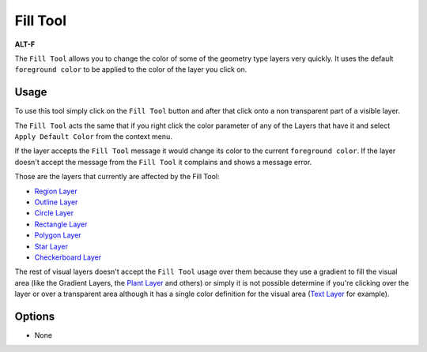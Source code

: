 .. _tool_fill:

########################
     Fill Tool
########################

|Tool_fill_icon.png| \ **ALT-F**\ 

The ``Fill Tool`` allows you to change the color of some of the geometry
type layers very quickly. It uses the default ``foreground color`` to be
applied to the color of the layer you click on.

Usage
-----

To use this tool simply click on the ``Fill Tool`` button and after that
click onto a non transparent part of a visible layer.

The ``Fill Tool`` acts the same that if you right click the color
parameter of any of the Layers that have it and select
``Apply Default Color`` from the context menu.

If the layer accepts the ``Fill Tool`` message it would change its color
to the current ``foreground color``. If the layer doesn't accept the
message from the ``Fill Tool`` it complains and shows a message error.

Those are the layers that currently are affected by the Fill Tool:

-  `Region Layer <Region_Layer>`__
-  `Outline Layer <Outline_Layer>`__
-  `Circle Layer <Circle_Layer>`__
-  `Rectangle Layer <Rectangle_Layer>`__
-  `Polygon Layer <Polygon_Layer>`__
-  `Star Layer <Star_Layer>`__
-  `Checkerboard Layer <Checkerboard_Layer>`__

The rest of visual layers doesn't accept the ``Fill Tool`` usage over
them because they use a gradient to fill the visual area (like the
Gradient Layers, the `Plant Layer <Plant_Layer>`__ and others) or simply
it is not possible determine if you're clicking over the layer or over a
transparent area although it has a single color definition for the
visual area (`Text Layer <Text_Layer>`__ for example).

Options
-------

-  None

.. raw:: mediawiki

   {{FillToolOptions}}

.. |Tool_fill_icon.png| image:: fill_dat/Tool_fill_icon.png
   :width: 64px
